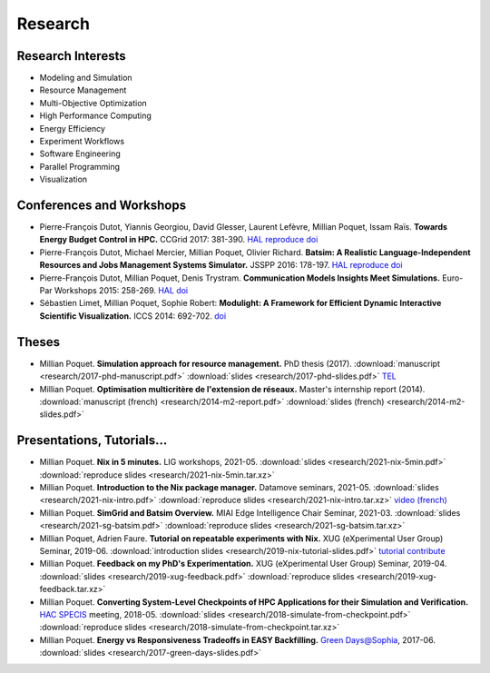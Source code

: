 Research
========

Research Interests
~~~~~~~~~~~~~~~~~~

- Modeling and Simulation
- Resource Management
- Multi-Objective Optimization
- High Performance Computing
- Energy Efficiency
- Experiment Workflows
- Software Engineering
- Parallel Programming
- Visualization


Conferences and Workshops
~~~~~~~~~~~~~~~~~~~~~~~~~

- Pierre-François Dutot, Yiannis Georgiou, David Glesser, Laurent Lefèvre,
  Millian Poquet, Issam Raïs.
  **Towards Energy Budget Control in HPC.**
  CCGrid 2017: 381-390.
  `HAL <https://hal.archives-ouvertes.fr/hal-01533417>`__
  `reproduce <https://github.com/mpoquet/energybudget-expe>`__
  `doi <https://doi.org/10.1109/CCGRID.2017.16>`__

- Pierre-François Dutot, Michael Mercier, Millian Poquet, Olivier Richard.
  **Batsim: A Realistic Language-Independent Resources and Jobs Management Systems Simulator.**
  JSSPP 2016: 178-197.
  `HAL <https://hal.archives-ouvertes.fr/hal-01333471v1>`__
  `reproduce <https://gforge.inria.fr/projects/expe-batsim>`__
  `doi <https://doi.org/10.1007/978-3-319-61756-5_10>`__

- Pierre-François Dutot, Millian Poquet, Denis Trystram.
  **Communication Models Insights Meet Simulations.**
  Euro-Par Workshops 2015: 258-269.
  `HAL <https://hal.archives-ouvertes.fr/hal-01230288>`__
  `doi <https://doi.org/10.1007/978-3-319-27308-2_22>`__

- Sébastien Limet, Millian Poquet, Sophie Robert:
  **Modulight: A Framework for Efficient Dynamic Interactive Scientific Visualization.**
  ICCS 2014: 692-702.
  `doi <http://dx.doi.org/10.1016/j.procs.2014.05.062>`__

Theses
~~~~~~

- Millian Poquet.
  **Simulation approach for resource management.**
  PhD thesis (2017).
  :download:`manuscript <research/2017-phd-manuscript.pdf>`
  :download:`slides <research/2017-phd-slides.pdf>`
  `TEL <https://tel.archives-ouvertes.fr/tel-01757245v2>`_

- Millian Poquet.
  **Optimisation multicritère de l'extension de réseaux.**
  Master's internship report (2014).
  :download:`manuscript (french) <research/2014-m2-report.pdf>`
  :download:`slides (french) <research/2014-m2-slides.pdf>`

Presentations, Tutorials…
~~~~~~~~~~~~~~~~~~~~~~~~~

- Millian Poquet.
  **Nix in 5 minutes.**
  LIG workshops, 2021-05.
  :download:`slides <research/2021-nix-5min.pdf>`
  :download:`reproduce slides <research/2021-nix-5min.tar.xz>`

- Millian Poquet.
  **Introduction to the Nix package manager.**
  Datamove seminars, 2021-05.
  :download:`slides <research/2021-nix-intro.pdf>`
  :download:`reproduce slides <research/2021-nix-intro.tar.xz>`
  `video (french) <https://www.youtube.com/watch?v=HSM9lu_S82o>`__

- Millian Poquet.
  **SimGrid and Batsim Overview.**
  MIAI Edge Intelligence Chair Seminar, 2021-03.
  :download:`slides <research/2021-sg-batsim.pdf>`
  :download:`reproduce slides <research/2021-sg-batsim.tar.xz>`

- Millian Poquet, Adrien Faure.
  **Tutorial on repeatable experiments with Nix.**
  XUG (eXperimental User Group) Seminar, 2019-06.
  :download:`introduction slides <research/2019-nix-tutorial-slides.pdf>`
  `tutorial <https://nix-tutorial.gitlabpages.inria.fr/nix-tutorial/>`__
  `contribute <https://gitlab.inria.fr/nix-tutorial>`__

- Millian Poquet.
  **Feedback on my PhD's Experimentation.**
  XUG (eXperimental User Group) Seminar, 2019-04.
  :download:`slides <research/2019-xug-feedback.pdf>`
  :download:`reproduce slides <research/2019-xug-feedback.tar.xz>`

- Millian Poquet.
  **Converting System-Level Checkpoints of HPC Applications for their Simulation and Verification.**
  `HAC SPECIS <http://hacspecis.gforge.inria.fr/>`__ meeting, 2018-05.
  :download:`slides <research/2018-simulate-from-checkpoint.pdf>`
  :download:`reproduce slides <research/2018-simulate-from-checkpoint.tar.xz>`

- Millian Poquet.
  **Energy vs Responsiveness Tradeoffs in EASY Backfilling.**
  `Green Days@Sophia <http://perso.ens-lyon.fr/laurent.lefevre/greendayssophia/>`__, 2017-06.
  :download:`slides <research/2017-green-days-slides.pdf>`
